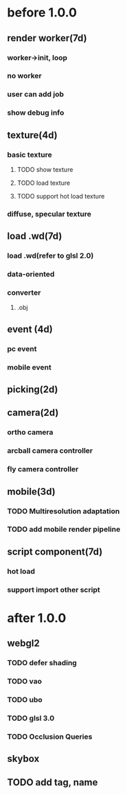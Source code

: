 * before 1.0.0
** render worker(7d)
*** worker->init, loop
*** no worker
*** user can add job
*** show debug info

** texture(4d)
*** basic texture
**** TODO show texture
**** TODO load texture
**** TODO support hot load texture
*** diffuse, specular texture

** load .wd(7d)
*** load .wd(refer to glsl 2.0)
*** data-oriented
*** converter
**** .obj



** event (4d)
*** pc event
*** mobile event

** picking(2d)

** camera(2d)

*** ortho camera


*** arcball camera controller








*** fly camera controller





** mobile(3d)
*** TODO Multiresolution adaptation


*** TODO add mobile render pipeline


** script component(7d)
*** hot load


*** support import other script

* after 1.0.0
** webgl2
*** TODO defer shading
*** TODO vao
*** TODO ubo
*** TODO glsl 3.0
*** TODO Occlusion Queries

** skybox

** TODO add tag, name
